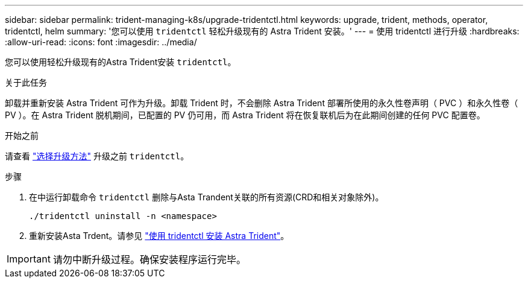 ---
sidebar: sidebar 
permalink: trident-managing-k8s/upgrade-tridentctl.html 
keywords: upgrade, trident, methods, operator, tridentctl, helm 
summary: '您可以使用 `tridentctl` 轻松升级现有的 Astra Trident 安装。' 
---
= 使用 tridentctl 进行升级
:hardbreaks:
:allow-uri-read: 
:icons: font
:imagesdir: ../media/


[role="lead"]
您可以使用轻松升级现有的Astra Trident安装 `tridentctl`。

.关于此任务
卸载并重新安装 Astra Trident 可作为升级。卸载 Trident 时，不会删除 Astra Trident 部署所使用的永久性卷声明（ PVC ）和永久性卷（ PV ）。在 Astra Trident 脱机期间，已配置的 PV 仍可用，而 Astra Trident 将在恢复联机后为在此期间创建的任何 PVC 配置卷。

.开始之前
请查看 link:upgrade-trident.html#select-an-upgrade-method["选择升级方法"] 升级之前 `tridentctl`。

.步骤
. 在中运行卸载命令 `tridentctl` 删除与Asta Trandent关联的所有资源(CRD和相关对象除外)。
+
[listing]
----
./tridentctl uninstall -n <namespace>
----
. 重新安装Asta Trdent。请参见 link:..trident-get-started/kubernetes-deploy-tridentctl.html["使用 tridentctl 安装 Astra Trident"]。



IMPORTANT: 请勿中断升级过程。确保安装程序运行完毕。
